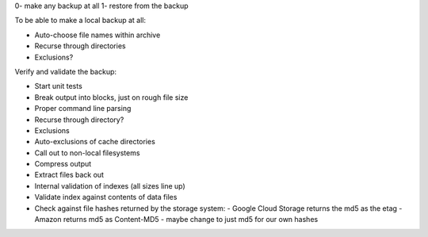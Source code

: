 0- make any backup at all
1- restore from the backup

To be able to make a local backup at all:

* Auto-choose file names within archive
* Recurse through directories
* Exclusions?

Verify and validate the backup:

* Start unit tests 
* Break output into blocks, just on rough file size
* Proper command line parsing
* Recurse through directory?
* Exclusions
* Auto-exclusions of cache directories
* Call out to non-local filesystems
* Compress output
* Extract files back out
* Internal validation of indexes (all sizes line up)
* Validate index against contents of data files

* Check against file hashes returned by the storage system:
  - Google Cloud Storage returns the md5 as the etag
  - Amazon returns md5 as Content-MD5
  - maybe change to just md5 for our own hashes
